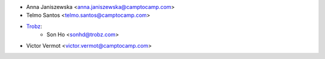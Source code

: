 * Anna Janiszewska <anna.janiszewska@camptocamp.com>
* Telmo Santos <telmo.santos@camptocamp.com>
* `Trobz <https://trobz.com>`_:
    * Son Ho <sonhd@trobz.com>
* Victor Vermot <victor.vermot@camptocamp.com>
